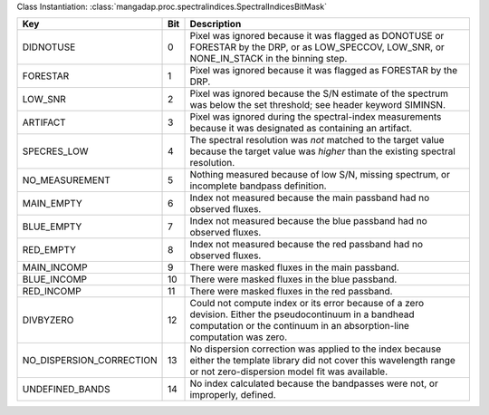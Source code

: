 Class Instantiation: :class:`mangadap.proc.spectralindices.SpectralIndicesBitMask`

========================  ===  ===================================================================================================================================================================================
Key                       Bit  Description                                                                                                                                                                        
========================  ===  ===================================================================================================================================================================================
DIDNOTUSE                 0    Pixel was ignored because it was flagged as DONOTUSE or FORESTAR by the DRP, or as LOW_SPECCOV, LOW_SNR, or NONE_IN_STACK in the binning step.                                     
FORESTAR                  1    Pixel was ignored because it was flagged as FORESTAR by the DRP.                                                                                                                   
LOW_SNR                   2    Pixel was ignored because the S/N estimate of the spectrum was below the set threshold; see header keyword SIMINSN.                                                                
ARTIFACT                  3    Pixel was ignored during the spectral-index measurements because it was designated as containing an artifact.                                                                      
SPECRES_LOW               4    The spectral resolution was *not* matched to the target value because the target value was *higher* than the existing spectral resolution.                                         
NO_MEASUREMENT            5    Nothing measured because of low S/N, missing spectrum, or incomplete bandpass definition.                                                                                          
MAIN_EMPTY                6    Index not measured because the main passband had no observed fluxes.                                                                                                               
BLUE_EMPTY                7    Index not measured because the blue passband had no observed fluxes.                                                                                                               
RED_EMPTY                 8    Index not measured because the red passband had no observed fluxes.                                                                                                                
MAIN_INCOMP               9    There were masked fluxes in the main passband.                                                                                                                                     
BLUE_INCOMP               10   There were masked fluxes in the blue passband.                                                                                                                                     
RED_INCOMP                11   There were masked fluxes in the red passband.                                                                                                                                      
DIVBYZERO                 12   Could not compute index or its error because of a zero devision.  Either the pseudocontinuum in a bandhead computation or the continuum in an absorption-line computation was zero.
NO_DISPERSION_CORRECTION  13   No dispersion correction was applied to the index because either the template library did not cover this wavelength range or not zero-dispersion model fit was available.          
UNDEFINED_BANDS           14   No index calculated because the bandpasses were not, or improperly, defined.                                                                                                       
========================  ===  ===================================================================================================================================================================================

